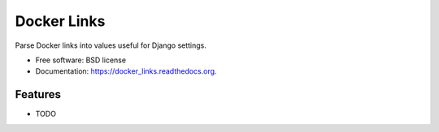 ===============================
Docker Links
===============================

.. image:: https://badge.fury.io/py/docker_links.png
    :target: http://badge.fury.io/py/docker_links

.. image:: https://travis-ci.org/wlonk/docker_links.png?branch=master
        :target: https://travis-ci.org/wlonk/docker_links

.. image:: https://pypip.in/d/docker_links/badge.png
        :target: https://pypi.python.org/pypi/docker_links


Parse Docker links into values useful for Django settings.

* Free software: BSD license
* Documentation: https://docker_links.readthedocs.org.

Features
--------

* TODO